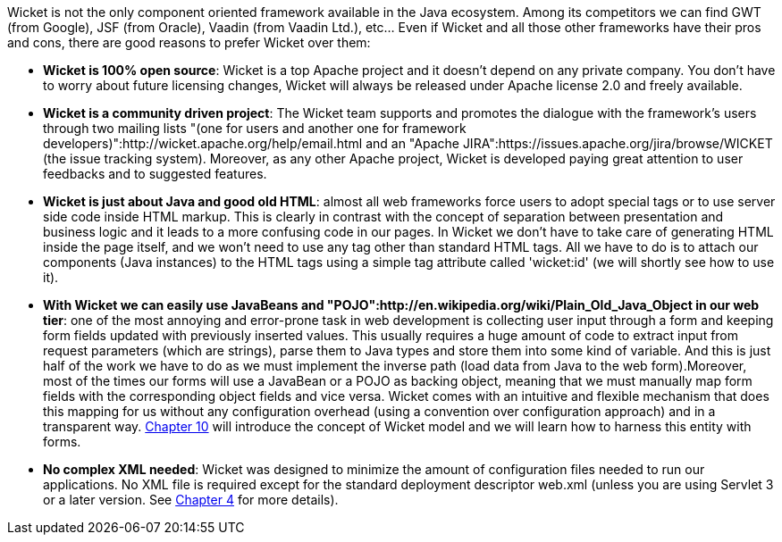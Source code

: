             
Wicket is not the only component oriented framework available in the Java ecosystem. Among its competitors we can find GWT (from Google), JSF (from Oracle), Vaadin (from Vaadin Ltd.), etc... Even if Wicket and all those other frameworks have their pros and cons, there are good reasons to prefer Wicket over them:

* *Wicket is 100% open source*: Wicket is a top Apache project and it doesn't depend on any private company. You don't have to worry about future licensing changes, Wicket will always be released under Apache license 2.0 and freely available.

* *Wicket is a community driven project*: The Wicket team supports and promotes the dialogue with the framework's users through two mailing lists "(one for users and another one for framework developers)":http://wicket.apache.org/help/email.html and an "Apache JIRA":https://issues.apache.org/jira/browse/WICKET (the issue tracking system). Moreover, as any other Apache project, Wicket is developed paying great attention to user feedbacks and to suggested features.

* *Wicket is just about Java and good old HTML*: almost all web frameworks force users to adopt special tags or to use server side code inside HTML markup. This is clearly in contrast with the concept of separation between presentation and business logic and it leads to a more confusing code in our pages. In Wicket we don't have to take care of generating HTML inside the page itself, and we won't need to use any tag other than standard HTML tags. All we have to do is to attach our components (Java instances) to the HTML tags using a simple tag attribute called 'wicket:id' (we will shortly see how to use it).

* *With Wicket we can easily use JavaBeans and "POJO":http://en.wikipedia.org/wiki/Plain_Old_Java_Object in our web tier*: one of the most annoying and error-prone task in web development is collecting user input through a form and keeping form fields updated with previously inserted values. This usually requires a huge amount of code to extract input from request parameters (which are strings), parse them to Java types and store them into some kind of variable. And this is just half of the work we have to do as we must implement the inverse path (load data from Java to the web form).Moreover, most of the times our forms will use a JavaBean or a POJO as backing object, meaning that we must manually map form fields with the corresponding object fields and vice versa. Wicket comes with an intuitive and flexible mechanism that does this mapping for us without any configuration overhead (using a convention over configuration approach) and in a transparent way.  <<guide:modelsforms,Chapter 10>>
 will introduce the concept of Wicket model and we will learn how to harness this entity with forms.

* *No complex XML needed*: Wicket was designed to minimize the amount of configuration files needed to run our applications. No XML file is required except for the standard deployment descriptor web.xml (unless you are using Servlet 3 or a later version. See  <<guide:whyLearn_2,Chapter 4>>
 for more details).
